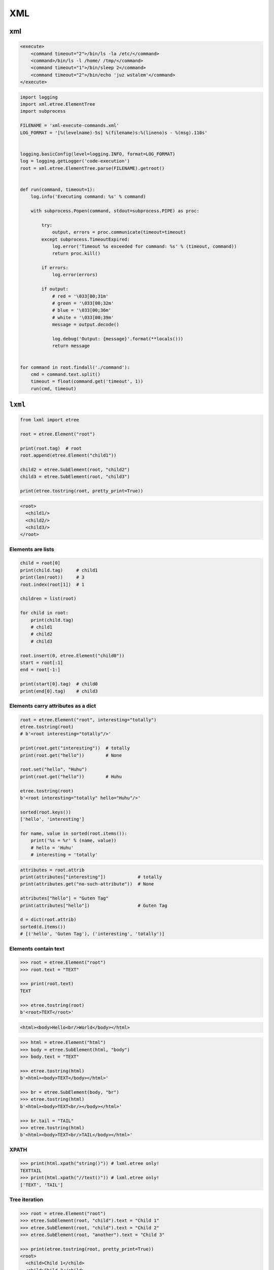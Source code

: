 ***
XML
***


xml
===

.. code-block:: xml

    <execute>
        <command timeout="2">/bin/ls -la /etc/</command>
        <command>/bin/ls -l /home/ /tmp/</command>
        <command timeout="1">/bin/sleep 2</command>
        <command timeout="2">/bin/echo 'juz wstalem'</command>
    </execute>

.. code-block:: python

    import logging
    import xml.etree.ElementTree
    import subprocess

    FILENAME = 'xml-execute-commands.xml'
    LOG_FORMAT = '[%(levelname)-5s] %(filename)s:%(lineno)s - %(msg).110s'


    logging.basicConfig(level=logging.INFO, format=LOG_FORMAT)
    log = logging.getLogger('code-execution')
    root = xml.etree.ElementTree.parse(FILENAME).getroot()


    def run(command, timeout=1):
        log.info('Executing command: %s' % command)

        with subprocess.Popen(command, stdout=subprocess.PIPE) as proc:

            try:
                output, errors = proc.communicate(timeout=timeout)
            except subprocess.TimeoutExpired:
                log.error('Timeout %s exceeded for command: %s' % (timeout, command))
                return proc.kill()

            if errors:
                log.error(errors)

            if output:
                # red = '\033[00;31m'
                # green = '\033[00;32m'
                # blue = '\033[00;36m'
                # white = '\033[00;39m'
                message = output.decode()

                log.debug('Output: {message}'.format(**locals()))
                return message


    for command in root.findall('./command'):
        cmd = command.text.split()
        timeout = float(command.get('timeout', 1))
        run(cmd, timeout)

``lxml``
========
.. code-block:: python

    from lxml import etree

    root = etree.Element("root")

    print(root.tag)  # root
    root.append(etree.Element("child1"))

    child2 = etree.SubElement(root, "child2")
    child3 = etree.SubElement(root, "child3")

    print(etree.tostring(root, pretty_print=True))

.. code-block:: xml

    <root>
      <child1/>
      <child2/>
      <child3/>
    </root>

Elements are lists
------------------
.. code-block:: python

    child = root[0]
    print(child.tag)     # child1
    print(len(root))     # 3
    root.index(root[1])  # 1

    children = list(root)

    for child in root:
        print(child.tag)
        # child1
        # child2
        # child3

    root.insert(0, etree.Element("child0"))
    start = root[:1]
    end = root[-1:]

    print(start[0].tag)  # child0
    print(end[0].tag)    # child3

Elements carry attributes as a dict
-----------------------------------
.. code-block:: python

    root = etree.Element("root", interesting="totally")
    etree.tostring(root)
    # b'<root interesting="totally"/>'

    print(root.get("interesting"))  # totally
    print(root.get("hello"))        # None

    root.set("hello", "Huhu")
    print(root.get("hello"))        # Huhu

    etree.tostring(root)
    b'<root interesting="totally" hello="Huhu"/>'

    sorted(root.keys())
    ['hello', 'interesting']

    for name, value in sorted(root.items()):
        print('%s = %r' % (name, value))
        # hello = 'Huhu'
        # interesting = 'totally'

.. code-block:: python

    attributes = root.attrib
    print(attributes["interesting"])            # totally
    print(attributes.get("no-such-attribute"))  # None

    attributes["hello"] = "Guten Tag"
    print(attributes["hello"])                  # Guten Tag

    d = dict(root.attrib)
    sorted(d.items())
    # [('hello', 'Guten Tag'), ('interesting', 'totally')]

Elements contain text
---------------------
.. code-block:: python

    >>> root = etree.Element("root")
    >>> root.text = "TEXT"

    >>> print(root.text)
    TEXT

    >>> etree.tostring(root)
    b'<root>TEXT</root>'

.. code-block:: html

    <html><body>Hello<br/>World</body></html>

.. code-block:: python

    >>> html = etree.Element("html")
    >>> body = etree.SubElement(html, "body")
    >>> body.text = "TEXT"

    >>> etree.tostring(html)
    b'<html><body>TEXT</body></html>'

    >>> br = etree.SubElement(body, "br")
    >>> etree.tostring(html)
    b'<html><body>TEXT<br/></body></html>'

    >>> br.tail = "TAIL"
    >>> etree.tostring(html)
    b'<html><body>TEXT<br/>TAIL</body></html>'

XPATH
-----
.. code-block:: python

    >>> print(html.xpath("string()")) # lxml.etree only!
    TEXTTAIL
    >>> print(html.xpath("//text()")) # lxml.etree only!
    ['TEXT', 'TAIL']

Tree iteration
--------------
.. code-block:: python

    >>> root = etree.Element("root")
    >>> etree.SubElement(root, "child").text = "Child 1"
    >>> etree.SubElement(root, "child").text = "Child 2"
    >>> etree.SubElement(root, "another").text = "Child 3"

    >>> print(etree.tostring(root, pretty_print=True))
    <root>
      <child>Child 1</child>
      <child>Child 2</child>
      <another>Child 3</another>
    </root>

    >>> for element in root.iter():
    ...     print("%s - %s" % (element.tag, element.text))
    root - None
    child - Child 1
    child - Child 2
    another - Child 3

.. code-block:: python

    >>> for element in root.iter("child"):
    ...     print("%s - %s" % (element.tag, element.text))
    child - Child 1
    child - Child 2

    >>> for element in root.iter("another", "child"):
    ...     print("%s - %s" % (element.tag, element.text))
    child - Child 1
    child - Child 2
    another - Child 3

.. code-block:: python

    >>> root.append(etree.Entity("#234"))
    >>> root.append(etree.Comment("some comment"))

    >>> for element in root.iter():
    ...     if isinstance(element.tag, basestring):  # or 'str' in Python 3
    ...         print("%s - %s" % (element.tag, element.text))
    ...     else:
    ...         print("SPECIAL: %s - %s" % (element, element.text))
    root - None
    child - Child 1
    child - Child 2
    another - Child 3
    SPECIAL: &#234; - &#234;
    SPECIAL: <!--some comment--> - some comment

    >>> for element in root.iter(tag=etree.Element):
    ...     print("%s - %s" % (element.tag, element.text))
    root - None
    child - Child 1
    child - Child 2
    another - Child 3

    >>> for element in root.iter(tag=etree.Entity):
    ...     print(element.text)
    &#234;

Serialization
-------------
.. code-block:: python

    >>> root = etree.XML('<root><a><b/></a></root>')

    >>> etree.tostring(root)
    b'<root><a><b/></a></root>'

    >>> print(etree.tostring(root, xml_declaration=True))
    <?xml version='1.0' encoding='ASCII'?>
    <root><a><b/></a></root>

    >>> print(etree.tostring(root, encoding='iso-8859-1'))
    <?xml version='1.0' encoding='iso-8859-1'?>
    <root><a><b/></a></root>

    >>> print(etree.tostring(root, pretty_print=True))
    <root>
      <a>
        <b/>
      </a>
    </root>

.. code-block:: python

    >>> root = etree.XML(
    ...    '<html><head/><body><p>Hello<br/>World</p></body></html>')

    >>> etree.tostring(root) # default: method = 'xml'
    b'<html><head/><body><p>Hello<br/>World</p></body></html>'

    >>> etree.tostring(root, method='xml') # same as above
    b'<html><head/><body><p>Hello<br/>World</p></body></html>'

    >>> etree.tostring(root, method='html')
    b'<html><head></head><body><p>Hello<br>World</p></body></html>'

    >>> print(etree.tostring(root, method='html', pretty_print=True))
    <html>
    <head></head>
    <body><p>Hello<br>World</p></body>
    </html>

    >>> etree.tostring(root, method='text')
    b'HelloWorld'

xslt
====

.. code-block:: python

    import io
    from lxml import etree


    XSLT = '''
    <xsl:stylesheet version="1.0" xmlns:xsl="http://www.w3.org/1999/XSL/Transform">
        <xsl:template match="/">
        <foo><xsl:value-of select="/a/b/text()" /></foo>
        </xsl:template>
    </xsl:stylesheet>
    '''

    xslt_root = etree.XML(XSLT)
    transform = etree.XSLT(xslt_root)

    f = io.StringIO('<a><b>Text</b></a>')
    doc = etree.parse(f)
    result_tree = transform(doc)

    print(result_tree)

